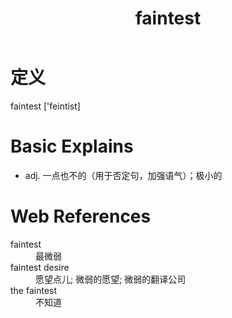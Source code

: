 #+title: faintest
#+roam_tags:英语单词

* 定义
  
faintest ['feintist]

* Basic Explains
- adj. 一点也不的（用于否定句，加强语气）；极小的

* Web References
- faintest :: 最微弱
- faintest desire :: 愿望点儿; 微弱的愿望; 微弱的翻译公司
- the faintest :: 不知道
